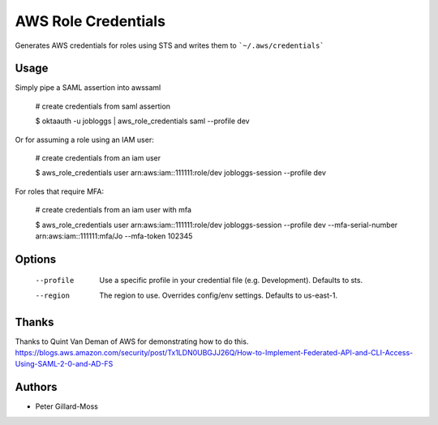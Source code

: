 ===============================
AWS Role Credentials
===============================

.. image:: https://img.shields.io/pypi/v/aws_role_credentials.svg
        :target: https://pypi.python.org/pypi/aws_role_credentials


Generates AWS credentials for roles using STS and writes them to ```~/.aws/credentials```

Usage
=====

Simply pipe a SAML assertion into awssaml

    # create credentials from saml assertion

    $ oktaauth -u jobloggs | aws_role_credentials saml --profile dev


Or for assuming a role using an IAM user:

    # create credentials from an iam user

    $ aws_role_credentials user arn:aws:iam::111111:role/dev jobloggs-session --profile dev

For roles that require MFA:

    # create credentials from an iam user with mfa

    $ aws_role_credentials user arn:aws:iam::111111:role/dev jobloggs-session --profile dev --mfa-serial-number arn:aws:iam::111111:mfa/Jo --mfa-token 102345


Options
=======

    --profile          Use a specific profile in your credential file (e.g. Development).  Defaults to sts.
    --region           The region to use. Overrides config/env settings.  Defaults to us-east-1.


Thanks
======

Thanks to Quint Van Deman of AWS for demonstrating how to do this. https://blogs.aws.amazon.com/security/post/Tx1LDN0UBGJJ26Q/How-to-Implement-Federated-API-and-CLI-Access-Using-SAML-2-0-and-AD-FS


Authors
=======

* Peter Gillard-Moss
